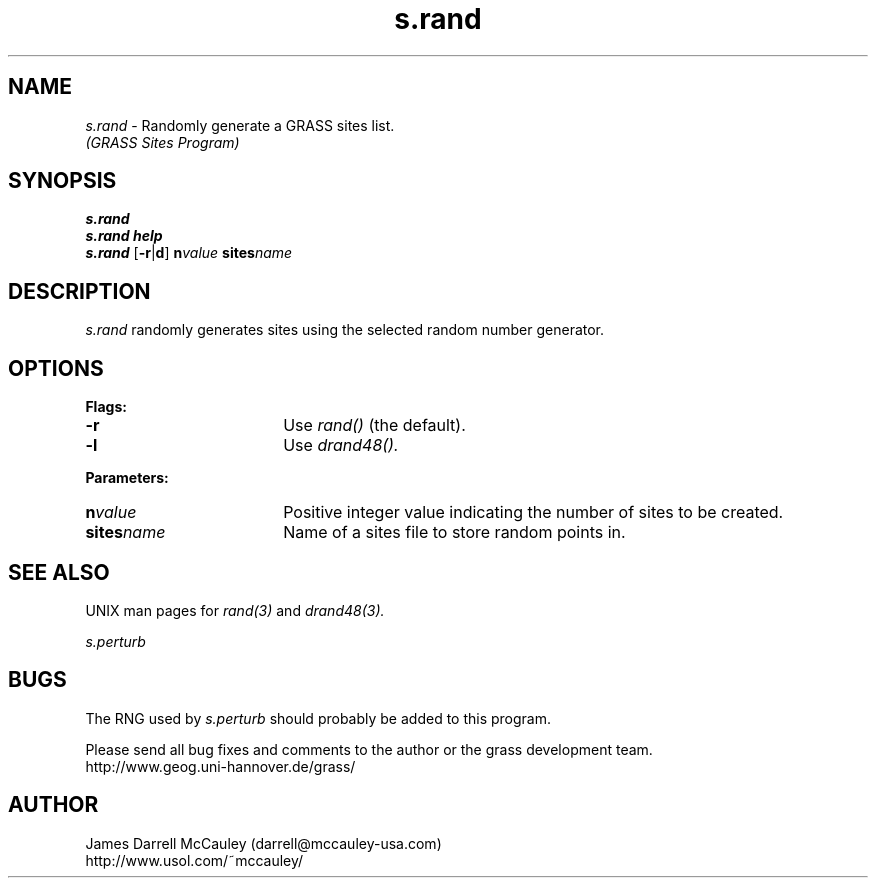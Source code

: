 .TH s.rand
.SH NAME
\fIs.rand\fR \- Randomly generate a GRASS sites list.
.br
.I (GRASS Sites Program)
.SH SYNOPSIS
\fBs.rand\fR
.br
\fBs.rand help\fR
.br
\fBs.rand\fR [\fB-r\fR|\fBd\fR] \fBn\*=\fIvalue\fR \fBsites\*=\fIname\fR 
.SH DESCRIPTION
.I s.rand
randomly generates sites using the selected random number
generator.
.SH OPTIONS
\fBFlags:\fR
.IP \fB-r\fR 18
Use 
.I rand() 
(the default).
.IP \fB-l\fR 18
Use 
.I drand48().
.LP
\fBParameters:\fR
.IP \fBn\*=\fIvalue\fR 18
Positive integer value indicating the number of sites to be created.
.LP
.IP \fBsites\*=\fIname\fR 18
Name of a sites file to store random points in.
.LP
.SH SEE ALSO
UNIX man pages for
.I rand(3)
and
.I drand48(3).
.LP
.I s.perturb
.SH BUGS
The RNG used by 
.I s.perturb
should probably be added to this program.
.LP
Please send all bug fixes and comments to the author
or the grass development team.
.if n .br 
http://www.geog.uni-hannover.de/grass/
.SH AUTHOR
James Darrell McCauley (darrell@mccauley-usa.com)
.if n .br 
http://www.usol.com/~mccauley/
